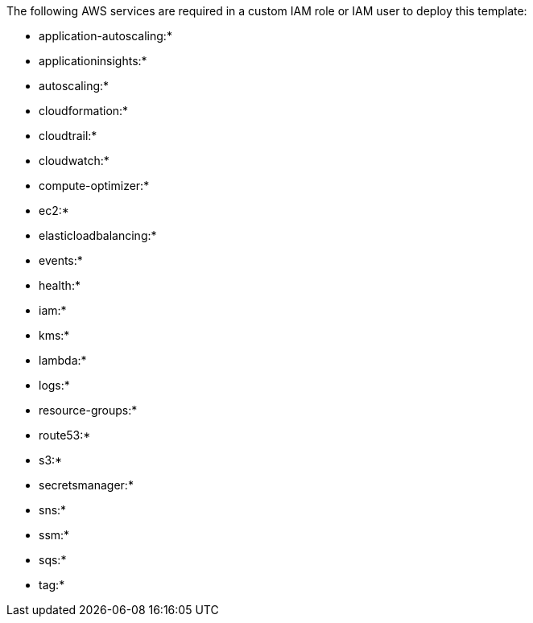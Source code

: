 // If no preperation is required, remove all content from here

The following AWS services are required in a custom IAM role or IAM user to deploy this template:

* application-autoscaling:*
* applicationinsights:*
* autoscaling:*
* cloudformation:*
* cloudtrail:*
* cloudwatch:*
* compute-optimizer:*
* ec2:*
* elasticloadbalancing:*
* events:*
* health:*
* iam:*
* kms:*
* lambda:*
* logs:*
* resource-groups:*
* route53:*
* s3:*
* secretsmanager:*
* sns:*
* ssm:*
* sqs:*
* tag:*
